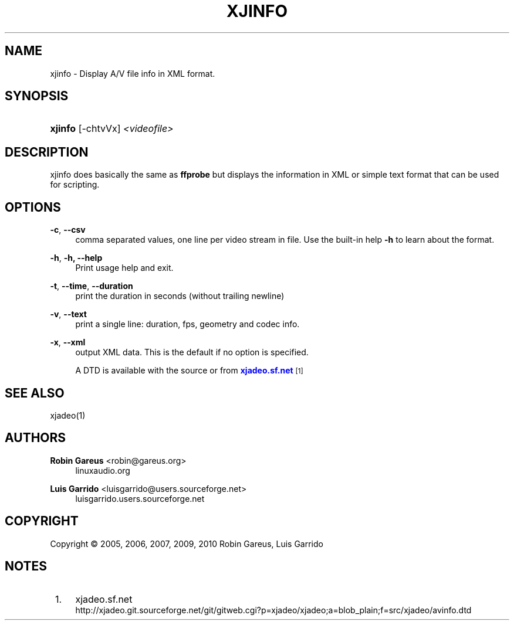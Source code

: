 '\" t
.\"     Title: xjinfo
.\"    Author: Robin Gareus <robin@gareus.org>
.\" Generator: DocBook XSL Stylesheets v1.75.2 <http://docbook.sf.net/>
.\"      Date: 07/04/2011
.\"    Manual: Manual Pages
.\"    Source: http://xjadeo.sf.net 0.6.X
.\"  Language: English
.\"
.TH "XJINFO" "1" "07/04/2011" "http://xjadeo\&.sf\&.net 0\&.6" "Manual Pages"
.\" -----------------------------------------------------------------
.\" * Define some portability stuff
.\" -----------------------------------------------------------------
.\" ~~~~~~~~~~~~~~~~~~~~~~~~~~~~~~~~~~~~~~~~~~~~~~~~~~~~~~~~~~~~~~~~~
.\" http://bugs.debian.org/507673
.\" http://lists.gnu.org/archive/html/groff/2009-02/msg00013.html
.\" ~~~~~~~~~~~~~~~~~~~~~~~~~~~~~~~~~~~~~~~~~~~~~~~~~~~~~~~~~~~~~~~~~
.ie \n(.g .ds Aq \(aq
.el       .ds Aq '
.\" -----------------------------------------------------------------
.\" * set default formatting
.\" -----------------------------------------------------------------
.\" disable hyphenation
.nh
.\" disable justification (adjust text to left margin only)
.ad l
.\" -----------------------------------------------------------------
.\" * MAIN CONTENT STARTS HERE *
.\" -----------------------------------------------------------------
.SH "NAME"
xjinfo \- Display A/V file info in XML format\&.
.SH "SYNOPSIS"
.HP \w'\fBxjinfo\fR\ 'u
\fBxjinfo\fR [\-chtvVx] \fI<videofile>\fR
.SH "DESCRIPTION"
.PP
xjinfo
does basically the same as
\fBffprobe\fR
but displays the information in XML or simple text format that can be used for scripting\&.
.SH "OPTIONS"
.PP
\fB\-c\fR, \fB\-\-csv\fR
.RS 4
comma separated values, one line per video stream in file\&. Use the built\-in help
\fB\-h\fR
to learn about the format\&.
.RE
.PP
\fB\-h\fR, \fB\-h, \-\-help\fR
.RS 4
Print usage help and exit\&.
.RE
.PP
\fB\-t\fR, \fB\-\-time\fR, \fB\-\-duration\fR
.RS 4
print the duration in seconds (without trailing newline)
.RE
.PP
\fB\-v\fR, \fB\-\-text\fR
.RS 4
print a single line: duration, fps, geometry and codec info\&.
.RE
.PP
\fB\-x\fR, \fB\-\-xml\fR
.RS 4
output XML data\&. This is the default if no option is specified\&.
.sp
A DTD is available with the source or from
\m[blue]\fBxjadeo\&.sf\&.net\fR\m[]\&\s-2\u[1]\d\s+2
.RE
.SH "SEE ALSO"
.PP
xjadeo(1)
.SH "AUTHORS"
.PP
\fBRobin Gareus\fR <\&robin@gareus.org\&>
.RS 4
linuxaudio.org
.RE
.PP
\fBLuis Garrido\fR <\&luisgarrido@users.sourceforge.net\&>
.RS 4
luisgarrido.users.sourceforge.net
.RE
.SH "COPYRIGHT"
.br
Copyright \(co 2005, 2006, 2007, 2009, 2010 Robin Gareus, Luis Garrido
.br
.SH "NOTES"
.IP " 1." 4
xjadeo.sf.net
.RS 4
\%http://xjadeo.git.sourceforge.net/git/gitweb.cgi?p=xjadeo/xjadeo;a=blob_plain;f=src/xjadeo/avinfo.dtd
.RE
